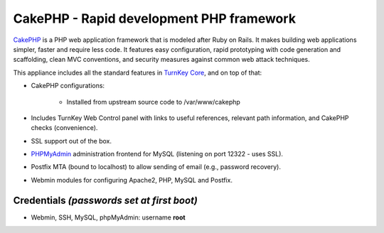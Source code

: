 CakePHP - Rapid development PHP framework
=========================================

`CakePHP`_ is a PHP web application framework that is modeled after Ruby
on Rails. It makes building web applications simpler, faster and require
less code. It features easy configuration, rapid prototyping with code
generation and scaffolding, clean MVC conventions, and security measures
against common web attack techniques.

This appliance includes all the standard features in `TurnKey Core`_,
and on top of that:

- CakePHP configurations:
   
   - Installed from upstream source code to /var/www/cakephp

- Includes TurnKey Web Control panel with links to useful references,
  relevant path information, and CakePHP checks (convenience).
- SSL support out of the box.
- `PHPMyAdmin`_ administration frontend for MySQL (listening on port
  12322 - uses SSL).
- Postfix MTA (bound to localhost) to allow sending of email (e.g.,
  password recovery).
- Webmin modules for configuring Apache2, PHP, MySQL and Postfix.

Credentials *(passwords set at first boot)*
-------------------------------------------

-  Webmin, SSH, MySQL, phpMyAdmin: username **root**


.. _CakePHP: http://cakephp.org/
.. _TurnKey Core: http://www.turnkeylinux.org/core
.. _PHPMyAdmin: http://www.phpmyadmin.net
